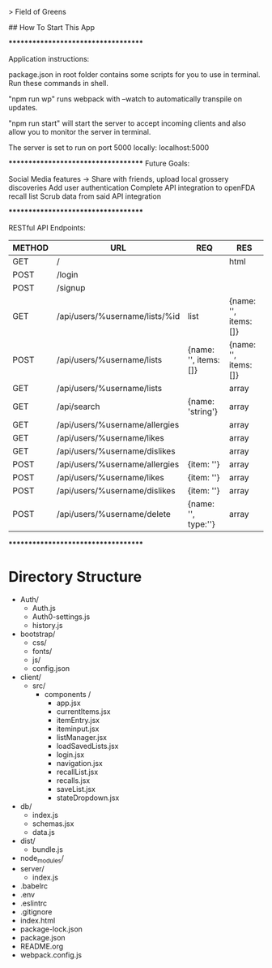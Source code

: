 # fieldofgreens

> Field of Greens

## How To Start This App

************************************

Application instructions:

package.json in root folder contains some scripts for you to use in terminal. Run these commands in shell.

"npm run wp" runs webpack with --watch to automatically transpile on updates.

"npm run start" will start the server to accept incoming clients and also allow you to monitor the server in terminal.

The server is set to run on port 5000 locally: localhost:5000

************************************
Future Goals:

Social Media features -> Share with friends, upload local grossery discoveries
Add user authentication
Complete API integration to openFDA recall list
Scrub data from said API integration

************************************

RESTful API Endpoints:
|----------+----------------------------------+-------------------------+-------------------------|
| METHOD   | URL                              | REQ                     | RES                     |
|----------+----------------------------------+-------------------------+-------------------------|
| GET      | /                                |                         | html                    |
| POST     | /login                           |                         |                         |
| POST     | /signup                          |                         |                         |
| GET      | /api/users/%username/lists/%id   | list                    | {name: '', items: []}   |
| POST     | /api/users/%username/lists       | {name: '', items: []}   | {name: '', items: []}   |
| GET      | /api/users/%username/lists       |                         | array                   |
| GET      | /api/search                      | {name: 'string'}        | array                   |
| GET      | /api/users/%username/allergies   |                         | array                   |
| GET      | /api/users/%username/likes       |                         | array                   |
| GET      | /api/users/%username/dislikes    |                         | array                   |
| POST     | /api/users/%username/allergies   | {item: ''}              | array                   |
| POST     | /api/users/%username/likes       | {item: ''}              | array                   |
| POST     | /api/users/%username/dislikes    | {item: ''}              | array                   |
| POST     | /api/users/%username/delete      | {name: '', type:''}     | array                   |
|----------+----------------------------------+-------------------------+-------------------------|

************************************

* Directory Structure
+ Auth/
  - Auth.js
  - Auth0-settings.js
  - history.js
+ bootstrap/
  - css/
  - fonts/
  - js/
  - config.json
+ client/
  - src/
    - components /
      - app.jsx
      - currentItems.jsx
      - itemEntry.jsx
      - iteminput.jsx
      - listManager.jsx
      - loadSavedLists.jsx
      - login.jsx
      - navigation.jsx
      - recallList.jsx
      - recalls.jsx
      - saveList.jsx
      - stateDropdown.jsx
+ db/
  - index.js
  - schemas.jsx
  - data.js
+ dist/
  - bundle.js
+ node_modules/
+ server/
  - index.js
+ .babelrc
+ .env
+ .eslintrc
+ .gitignore
+ index.html
+ package-lock.json
+ package.json
+ README.org
+ webpack.config.js

